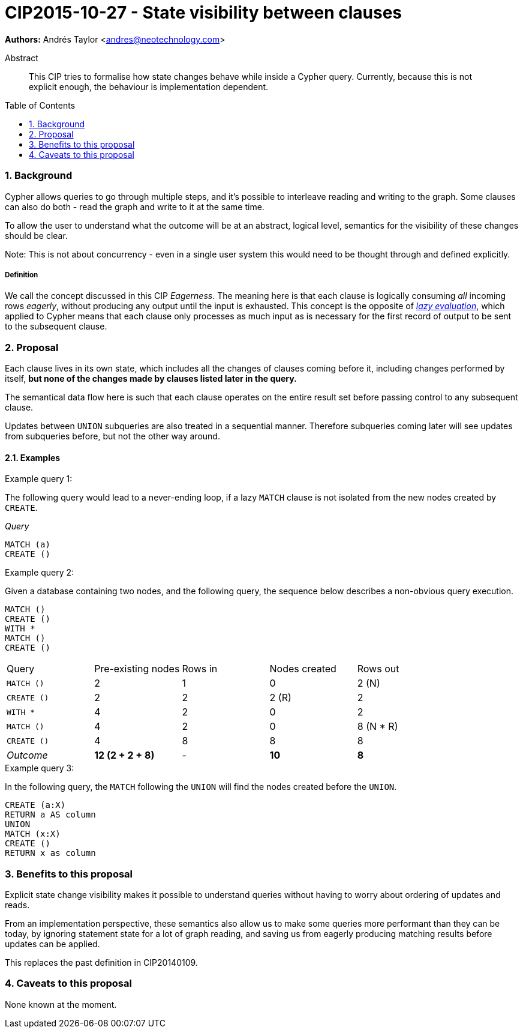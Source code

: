 = CIP2015-10-27 - State visibility between clauses
:numbered:
:toc:
:toc-placement: macro
:source-highlighter: codemirror

*Authors:* Andrés Taylor <andres@neotechnology.com>

[abstract]
.Abstract
--
This CIP tries to formalise how state changes behave while inside a Cypher query.
Currently, because this is not explicit enough, the behaviour is implementation dependent.
--

toc::[]

=== Background

Cypher allows queries to go through multiple steps, and it's possible to interleave reading and writing to the graph.
Some clauses can also do both - read the graph and write to it at the same time.

To allow the user to understand what the outcome will be at an abstract, logical level, semantics for the visibility of these changes should be clear.

Note:
This is not about concurrency - even in a single user system this would need to be thought through and defined explicitly.

===== Definition

We call the concept discussed in this CIP _Eagerness_.
The meaning here is that each clause is logically consuming _all_ incoming rows _eagerly_, without producing any output until the input is exhausted.
This concept is the opposite of link:https://en.wikipedia.org/wiki/Lazy_evaluation[_lazy evaluation_], which applied to Cypher means that each clause only processes as much input as is necessary for the first record of output to be sent to the subsequent clause.

=== Proposal

Each clause lives in its own state, which includes all the changes of clauses coming before it, including changes performed by itself,
*but none of the changes made by clauses listed later in the query.*

The semantical data flow here is such that each clause operates on the entire result set before passing control to any subsequent clause.

Updates between `UNION` subqueries are also treated in a sequential manner.
Therefore subqueries coming later will see updates from subqueries before, but not the other way around.

==== Examples

.Example query 1:
The following query would lead to a never-ending loop, if a lazy `MATCH` clause is not isolated from the new nodes created by `CREATE`.

_Query_
[source,cypher]
----
MATCH (a)
CREATE ()
----

.Example query 2:

Given a database containing two nodes, and the following query, the sequence below describes a non-obvious query execution.

[source,cypher]
----
MATCH ()
CREATE ()
WITH *
MATCH ()
CREATE ()
----

|===
| Query       | Pre-existing nodes  | Rows in  | Nodes created  | Rows out
| `MATCH ()`  | 2                   | 1        | 0              | 2 (N)
| `CREATE ()` | 2                   | 2        | 2 \(R)         | 2
| `WITH *`    | 4                   | 2        | 0              | 2
| `MATCH ()`  | 4                   | 2        | 0              | 8 (N * R)
| `CREATE ()` | 4                   | 8        | 8              | 8
| _Outcome_   | *12 (2 + 2 + 8)*    | -        | *10*           | *8*
|===

.Example query 3:
In the following query, the `MATCH` following the `UNION` will find the nodes created before the `UNION`.

[source,cypher]
----
CREATE (a:X)
RETURN a AS column
UNION
MATCH (x:X)
CREATE ()
RETURN x as column
----

=== Benefits to this proposal

Explicit state change visibility makes it possible to understand queries without having to worry about ordering of updates and reads.

From an implementation perspective, these semantics also allow us to make some queries more performant than they can be today, by ignoring statement state for a lot of graph reading, and saving us from eagerly producing matching results before updates can be applied.

This replaces the past definition in CIP20140109.

=== Caveats to this proposal

None known at the moment.
